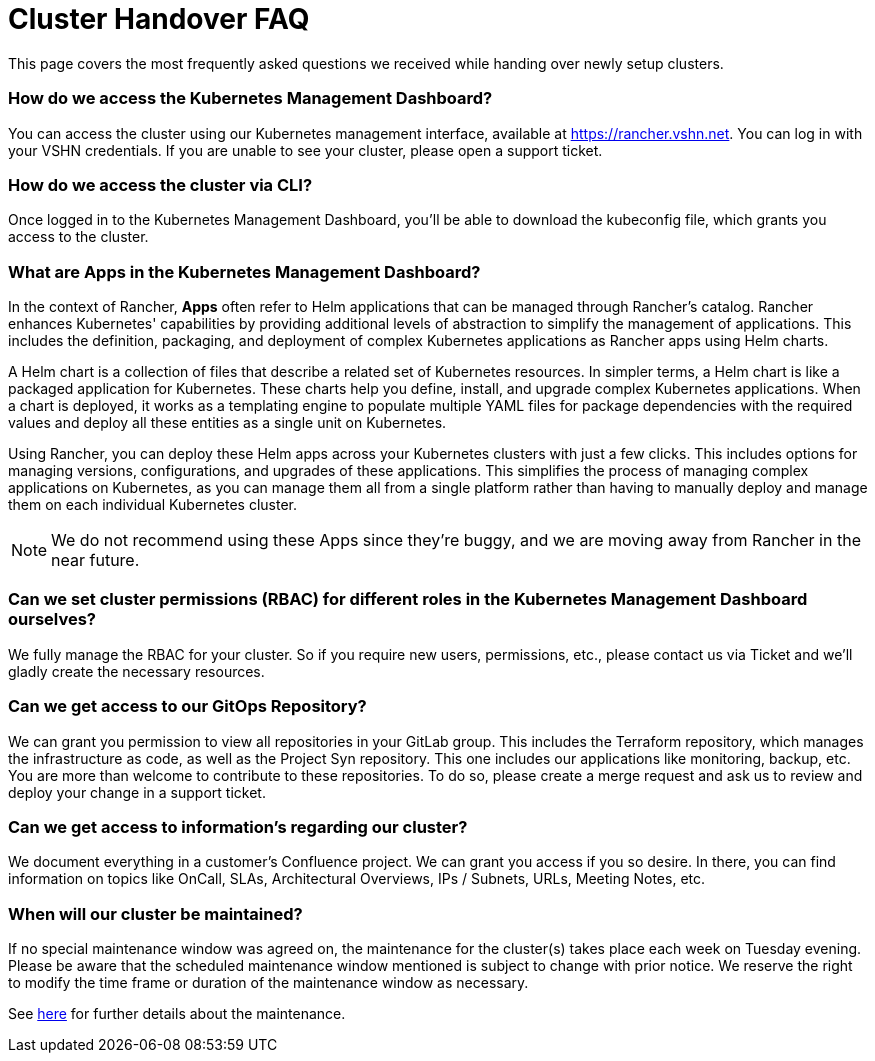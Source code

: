 = Cluster Handover FAQ

This page covers the most frequently asked questions we received while handing over newly setup clusters.

=== How do we access the Kubernetes Management Dashboard?

You can access the cluster using our Kubernetes management interface, available at https://rancher.vshn.net. You can log in with your VSHN credentials.
If you are unable to see your cluster, please open a support ticket.

=== How do we access the cluster via CLI?

Once logged in to the Kubernetes Management Dashboard, you’ll be able to download the kubeconfig file, which grants you access to the cluster.

=== What are Apps in the Kubernetes Management Dashboard?

In the context of Rancher, *Apps* often refer to Helm applications that can be managed through Rancher's catalog. Rancher enhances Kubernetes' capabilities by providing additional levels of abstraction to simplify the management of applications. This includes the definition, packaging, and deployment of complex Kubernetes applications as Rancher apps using Helm charts. 

A Helm chart is a collection of files that describe a related set of Kubernetes resources. In simpler terms, a Helm chart is like a packaged application for Kubernetes. These charts help you define, install, and upgrade complex Kubernetes applications. When a chart is deployed, it works as a templating engine to populate multiple YAML files for package dependencies with the required values and deploy all these entities as a single unit on Kubernetes. 

Using Rancher, you can deploy these Helm apps across your Kubernetes clusters with just a few clicks. This includes options for managing versions, configurations, and upgrades of these applications. This simplifies the process of managing complex applications on Kubernetes, as you can manage them all from a single platform rather than having to manually deploy and manage them on each individual Kubernetes cluster. 

NOTE: We do not recommend using these Apps since they're buggy, and we are moving away from Rancher in the near future.

=== Can we set cluster permissions (RBAC) for different roles in the Kubernetes Management Dashboard ourselves?

We fully manage the RBAC for your cluster. So if you require new users, permissions, etc., please contact us via Ticket and we'll gladly create the necessary resources.

=== Can we get access to our GitOps Repository?

We can grant you permission to view all repositories in your GitLab group. This includes the Terraform repository, which manages the infrastructure as code, as well as the Project Syn repository. This one includes our applications like monitoring, backup, etc.
You are more than welcome to contribute to these repositories. To do so, please create a merge request and ask us to review and deploy your change in a support ticket.

=== Can we get access to information's regarding our cluster?  

We document everything in a customer's Confluence project. We can grant you access if you so desire.
In there, you can find information on topics like OnCall, SLAs, Architectural Overviews, IPs / Subnets, URLs, Meeting Notes, etc.

=== When will our cluster be maintained?

If no special maintenance window was agreed on, the maintenance for the cluster(s) takes place each week on Tuesday evening.
Please be aware that the scheduled maintenance window mentioned is subject to change with prior notice. We reserve the right to modify the time frame or duration of the maintenance window as necessary.

See https://products.vshn.ch/service_levels.html#_service_maintenance[here] for further details about the maintenance.
